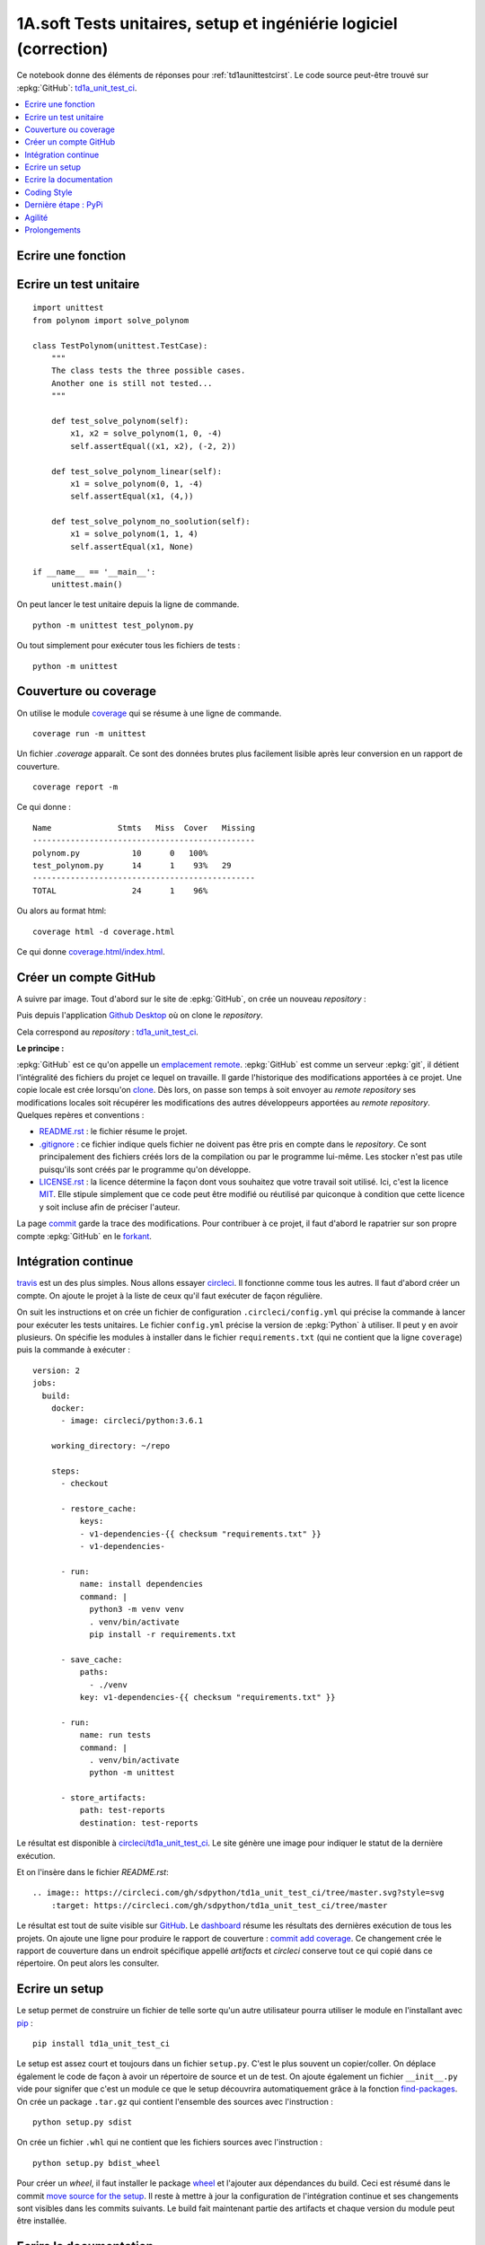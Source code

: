 
.. _td1aunittestcicorrectionrst:

******************************************************************
1A.soft Tests unitaires, setup et ingéniérie logiciel (correction)
******************************************************************

Ce notebook donne des éléments de réponses pour
:ref:`td1aunittestcirst`. Le code source peut-être
trouvé sur :epkg:`GitHub`:
`td1a_unit_test_ci <https://github.com/sdpython/td1a_unit_test_ci>`_.

.. contents::
    :local:

Ecrire une fonction
-------------------

.. runpython::
    :showcode:

    def solve_polynom(a, b, c):
        if a == 0:
            # One degree.
            return (-c/b, )
        det = b*b - (4*a*c)
        if det < 0:
            # No real solution.
            return None

        det = det ** 0.5
        x1 = (b - det) / (2 * a)
        x2 = (b + det) / (2 * a)
        return x1, x2

    print(solve_polynom(1, 1, -1))

Ecrire un test unitaire
-----------------------

::

    import unittest
    from polynom import solve_polynom

    class TestPolynom(unittest.TestCase):
        """
        The class tests the three possible cases.
        Another one is still not tested...
        """

        def test_solve_polynom(self):
            x1, x2 = solve_polynom(1, 0, -4)
            self.assertEqual((x1, x2), (-2, 2))

        def test_solve_polynom_linear(self):
            x1 = solve_polynom(0, 1, -4)
            self.assertEqual(x1, (4,))

        def test_solve_polynom_no_soolution(self):
            x1 = solve_polynom(1, 1, 4)
            self.assertEqual(x1, None)

    if __name__ == '__main__':
        unittest.main()

On peut lancer le test unitaire depuis la ligne de commande.

::

    python -m unittest test_polynom.py

Ou tout simplement pour exécuter tous les fichiers de tests :

::

    python -m unittest

Couverture ou coverage
----------------------

On utilise le module `coverage <https://coverage.readthedocs.io/>`_ qui
se résume à une ligne de commande.

::

    coverage run -m unittest

Un fichier `.coverage` apparaît. Ce sont des données brutes
plus facilement lisible après leur conversion en un rapport de couverture.

::

    coverage report -m

Ce qui donne :

::

    Name              Stmts   Miss  Cover   Missing
    -----------------------------------------------
    polynom.py           10      0   100%
    test_polynom.py      14      1    93%   29
    -----------------------------------------------
    TOTAL                24      1    96%

Ou alors au format html:

::

    coverage html -d coverage.html

Ce qui donne `coverage.html/index.html <coverage.html/index.html>`_.

Créer un compte GitHub
----------------------

A suivre par image. Tout d'abord sur le site de
:epkg:`GitHub`, on crée un nouveau *repository* :

.. image:: screens/cigh1.png

.. image:: screens/cigh2.png

Puis depuis l'application
`Github Desktop <https://desktop.github.com/>`_ où on clone
le *repository*.

.. image:: screens/cighd1.png

Cela correspond au *repository* :
`td1a_unit_test_ci <https://github.com/sdpython/td1a_unit_test_ci>`_.

**Le principe :**

:epkg:`GitHub` est ce qu'on appelle un
`emplacement remote <https://git-scm.com/book/en/v2/Git-Basics-Working-with-Remotes>`_.
:epkg:`GitHub` est comme un serveur :epkg:`git`, il détient l'intégralité
des fichiers du projet ce lequel on travaille. Il garde l'historique des modifications
apportées à ce projet.
Une copie locale est crée lorsqu'on
`clone <https://git-scm.com/book/en/v2/Git-Basics-Getting-a-Git-Repository>`_.
Dès lors, on passe son temps à soit envoyer au *remote repository* ses modifications
locales soit récupérer les modifications des autres développeurs apportées au
*remote repository*. Quelques repères et conventions :

* `README.rst <https://github.com/sdpython/td1a_unit_test_ci/blob/master/README.rst>`_ :
  le fichier résume le projet.
* `.gitignore <https://github.com/sdpython/td1a_unit_test_ci/blob/master/.gitignore>`_ :
  ce fichier indique quels fichier ne doivent pas être pris en compte dans le
  *repository*. Ce sont principalement des fichiers créés lors de la compilation
  ou par le programme lui-même. Les stocker n'est pas utile puisqu'ils
  sont créés par le programme qu'on développe.
* `LICENSE.rst <https://github.com/sdpython/td1a_unit_test_ci/blob/master/LICENSE.txt>`_ :
  la licence détermine la façon dont vous souhaitez que votre travail soit utilisé.
  Ici, c'est la licence `MIT <https://en.wikipedia.org/wiki/MIT_License>`_. Elle stipule
  simplement que ce code peut être modifié ou réutilisé par quiconque à condition
  que cette licence y soit incluse afin de préciser l'auteur.

La page `commit <https://github.com/sdpython/td1a_unit_test_ci/commits/master>`_ garde la
trace des modifications. Pour contribuer à ce projet, il faut d'abord le rapatrier sur son
propre compte :epkg:`GitHub` en le `forkant <https://fr.wikipedia.org/wiki/Fork_(d%C3%A9veloppement_logiciel)>`_.

.. image:: screens/cifork.png

Intégration continue
--------------------

`travis <https://travis-ci.org/>`_ est un des plus simples.
Nous allons essayer `circleci <https://circleci.com/>`_.
Il fonctionne comme tous les autres.
Il faut d'abord créer un compte.
On ajoute le projet à la liste de ceux qu'il faut exécuter
de façon régulière.

.. image:: screens/cicircle.png

.. image:: screens/cicircle1.png

On suit les instructions et on crée un fichier de configuration ``.circleci/config.yml``
qui précise la commande à lancer pour exécuter les tests unitaires.
Le fichier ``config.yml`` précise la version de
:epkg:`Python` à utiliser. Il peut y en avoir plusieurs.
On spécifie les modules à installer dans le fichier ``requirements.txt``
(qui ne contient que la ligne ``coverage``) puis
la commande à exécuter :

::

    version: 2
    jobs:
      build:
        docker:
          - image: circleci/python:3.6.1

        working_directory: ~/repo

        steps:
          - checkout

          - restore_cache:
              keys:
              - v1-dependencies-{{ checksum "requirements.txt" }}
              - v1-dependencies-

          - run:
              name: install dependencies
              command: |
                python3 -m venv venv
                . venv/bin/activate
                pip install -r requirements.txt

          - save_cache:
              paths:
                - ./venv
              key: v1-dependencies-{{ checksum "requirements.txt" }}

          - run:
              name: run tests
              command: |
                . venv/bin/activate
                python -m unittest

          - store_artifacts:
              path: test-reports
              destination: test-reports

Le résultat est disponible à
`circleci/td1a_unit_test_ci <https://circleci.com/gh/sdpython/td1a_unit_test_ci>`_.
Le site génère une image pour indiquer le statut de la dernière exécution.

.. image:: screens/cicircle3.png

Et on l'insère dans le fichier `README.rst`:

::

    .. image:: https://circleci.com/gh/sdpython/td1a_unit_test_ci/tree/master.svg?style=svg
        :target: https://circleci.com/gh/sdpython/td1a_unit_test_ci/tree/master

Le résultat est tout de suite visible sur `GitHub <https://github.com/sdpython/td1a_unit_test_ci>`_.
Le `dashboard <https://circleci.com/dashboard>`_ résume les résultats
des dernières exécution de tous les projets. On ajoute une ligne pour
produire le rapport de couverture :
`commit add coverage <https://github.com/sdpython/td1a_unit_test_ci/commit/28c19b1d3c0abf21519fc0f9835ce0c5b027cd24>`_.
Ce changement crée le rapport de couverture dans un endroit spécifique appellé *artifacts*
et *circleci* conserve tout ce qui copié dans ce répertoire. On peut alors
les consulter.

.. image:: screens/cicircle4.png

Ecrire un setup
---------------

Le setup permet de construire un fichier de telle sorte qu'un autre
utilisateur pourra utiliser le module en l'installant avec
`pip <https://pip.pypa.io/en/latest/>`_ :

::

    pip install td1a_unit_test_ci

Le setup est assez court et toujours dans un fichier ``setup.py``.
C'est le plus souvent un copier/coller. On déplace également le code
de façon à avoir un répertoire de source et un de test. On ajoute également
un fichier ``__init__.py`` vide pour signifer que c'est un module
ce que le setup découvrira automatiquement grâce à la fonction
`find-packages <http://setuptools.readthedocs.io/en/latest/setuptools.html#using-find-packages>`_.
On crée un package ``.tar.gz`` qui contient l'ensemble des sources avec l'instruction :

::

    python setup.py sdist

On crée un fichier ``.whl`` qui ne contient que les fichiers sources avec l'instruction :

::

    python setup.py bdist_wheel

Pour créer un *wheel*, il faut installer le package
`wheel <https://pypi.python.org/pypi/wheel>`_ et l'ajouter aux dépendances du build.
Ceci est résumé dans le commit
`move source for the setup <https://github.com/sdpython/td1a_unit_test_ci/commit/8347a7c247e05050999f4d67aa98856657412a1d>`_.
Il reste à mettre à jour la configuration de l'intégration continue
et ses changements sont visibles dans les commits suivants.
Le build fait maintenant partie des artifacts et chaque version du module
peut être installée.

Ecrire la documentation
-----------------------

L'outil le plus utilisé pour écrire la documentation d'un module est
`Sphinx <http://www.sphinx-doc.org/en/stable/>`_. Il reprend
la documentation de chaque fonction pour en faire un site HTML,
un document PDF. Il requiert l'installation de dépendences
telles que :epkg:`MiKTeX`, :epkg:`pandoc`, :epkg:`InkScape`
pour faire inclure des formules de mathématiques ou des documents PDF.
Il faut lire la documentation du site pour apprendre la syntaxe
`ReST <https://thomas-cokelaer.info/tutorials/sphinx/rest_syntax.html>`_.
Dans l'immédiat, on commence avec une documentation quasi vide
dans le répertoire ``doc`` et
`sphinx-quickstart <http://www.sphinx-doc.org/en/stable/tutorial.html>`_.

::

    sphinx-quickstart

Il suffit de répondre à une batterie de question pour confgurer le projet.
Après quelques modifications, j'ai abouti aux modifications suivantes :
`commit sphinx configuration <https://github.com/sdpython/td1a_unit_test_ci/commit/172c7b0ac21ecbd119733d98a3065826276b5018>`_.
Et quand tout est fini, il faut exécuter :

::

    sphinx-build -M html doc build

Et on obtient :

::

    Running Sphinx v1.6.3
    loading translations [fr]... done
    loading pickled environment... not yet created
    loading intersphinx inventory from https://docs.python.org/objects.inv...
    intersphinx inventory has moved: https://docs.python.org/objects.inv -> https://docs.python.org/2/objects.inv
    building [mo]: targets for 0 po files that are out of date
    building [html]: targets for 1 source files that are out of date
    updating environment: 1 added, 0 changed, 0 removed
    reading sources... [100%] index
    looking for now-outdated files... none found
    pickling environment... done
    checking consistency... done
    preparing documents... done
    writing output... [100%] index
    generating indices... genindex
    writing additional pages... search
    copying static files... done
    copying extra files... done
    dumping search index in French (code: fr) ... done
    dumping object inventory... done
    build succeeded.

Le thème le plus courant pour la documentation d'un module :epkg:`Python` est
`readthedocs <http://docs.readthedocs.io/en/latest/getting_started.html>`_.
On le change avec les `instructions de configuration <https://github.com/rtfd/sphinx_rtd_theme>`_.
Voir `commit change sphinx theme <https://github.com/sdpython/td1a_unit_test_ci/commit/6d8eca2a691549ea8f2ddb443abe16a784b2f2b4>`_.

Il reste à ajouter une page sur le fichier qui contient l'unique
module de l'extension ce qu'on fait avec l'instruction
`automodule <http://www.sphinx-doc.org/en/stable/ext/autodoc.html>`_.
Voir `commit add module polynom into the documentation <https://github.com/sdpython/td1a_unit_test_ci/commit/c207bd41305591794bf36dc2dde86f228144b3b2>`_.
Il ne reste plus qu'à ajouter ces instructions au process d'intégration continue :
`commit add documentation to circleci <https://github.com/sdpython/td1a_unit_test_ci/commit/11b0702a27fbcfa131c52997d0f0c5793c9590f7>`_.
Le dernier commit divise l'unique commande en plusieurs afin que cela soit plus
visible sur le site de *circleci*.
Voir `commit split circleci commands <https://github.com/sdpython/td1a_unit_test_ci/commit/4a2ccd9727d2082050420f6453724e52d8bbd9a7>`_.

Coding Style
------------

Le style est le genre de querelles sans fin où les développeurs
s'écharpent à propos de la façon d'écrire le code le plus lisible
qui soit. Je ne vais pas ici décider du meilleur style pour deux raisons.
La première est que bien souvent chacun a son propre style.
La seconde est que le langage :epkg:`Python` a décidé de décrire un style
standard sous la forme de règles : `PEP8 <https://www.python.org/dev/peps/pep-0008/>`_
et que la grande majorité des développeurs les suit.
Le troisième est que je serais bien incapable de vous décrire ces règles
car je ne les connais pas. J'utilise un outil
qui modifie mon code afin qu'il suive ces règles :
`autopep8 <https://pypi.python.org/pypi/autopep8>`_.
Je l'applique à l'ensemble du répertoire :

::

    autopep8 --in-place --aggressive --aggressive --recursive .

Cela donne `commit applies autopep8 <https://github.com/sdpython/td1a_unit_test_ci/commit/c7ae602b997462aad201d2ca5e6c5723088509d5>`_.
Pour tester si le style est correct, on peut utiliser le module
`flake8 <https://pypi.python.org/pypi/flake8>`_.

::

    flake8

::

    .\doc\conf.py:12:1: E402 module level import not at top of file
    .\doc\conf.py:36:1: E402 module level import not at top of file
    .\td1a_unit_test_ci\__init__.py:1:1: E265 block comment should start with '# '

Il existe aussi des règles pour la documentation
`PEP 257 <https://www.python.org/dev/peps/pep-0257/>`_.
`docformatter <https://pypi.python.org/pypi/docformatter/0.8>`_
permet de formatter la documentation.

::

    docformatter -r -i td1a_unit_test_ci

Le module `pydocstyle <https://pypi.python.org/pypi/pydocstyle/>`_
vérifie que les règles sont respectées.

::

    pydocstring td1a_unit_test_ci

Un dernier module `unify <https://github.com/myint/unify>`_
unifie la façon dont les chaînes de caractères sont écrites,
plus souvent des ``'`` que des ``"``.

*Est-ce vraiment utile ?*

Oui pour deux raisons. La première est de rendre un programme plus lisible.
Peu à peu on s'habitue à un style. Un code est plus facile à lire si les mêmes
conventions sont appliquées. La seconde raison est liée à :epkg:`git`. Si tout le
monde suit les mêmes règles, cela minimise les différences entre un code
écrit par un développeur et le même code modifié par un autre.

Dernière étape : PyPi
---------------------

Pour soumettre sur `PyPi <https://pypi.python.org/pypi>`_, il faut d'abord s'enregister
sur le site, choisir un login et un mot de passe. Il faut ensuite créer le fichier
``.pypirc`` dans le répertoire utilisateur
(`variable d'environnement <https://fr.wikipedia.org/wiki/Variable_d%27environnement>`_
``USERPROFILE`` sous Windows, ``$HOME`` sous Linux). Vous pouvez aussi suivre les instructions
décrites sur `The .pypirc file <https://docs.python.org/3/distutils/packageindex.html#the-pypirc-file>`_.

::

    [distutils]
    index-servers =
      pypi

    [pypi]
    repository=https://pypi.python.org/pypi
    username=<login>
    password=<password>

Pour publier le package, il suffit d'exécuter la ligne de commande :

::

    python setup.py bdist_wheel upload

Il est également de publier la documentation avec :

::

    python setup.py upload_docs --upload-dir=doc/build

Agilité
-------

*open source / propriétaire*

Mettre les sources sur *GitHub* et *CircleCI* ne pose pas de problème
pour un projet open source. Pour un projet propriétaire,
il faut soit payer le service proposé par ces deux sites soit
installer soi-même le même type d'outils.
`GitLab <https://about.gitlab.com/>`_ est open source et peut être
installé en tant que serveur :epkg:`git`.
`Jenkins <https://jenkins.io/>`_ est très facile à installer
en locale et remplit les mêmes fonctions que *CircleCI*.

*travailler à plusieurs*

Dans ce cas, il est essentiel de comprendre le concept de
`branche <https://fr.wikipedia.org/wiki/Branche_(gestion_de_configuration)>`_.
Chaque développeur crée une branche pour effectuer ses modifications
puis soumet une `pull request <https://en.wikipedia.org/wiki/Distributed_version_control#Pull_requests>`_
lorsqu'il a terminé pour propager ses modifications dans la branche principale.
Il s'ensuit une `revue de code <https://fr.wikipedia.org/wiki/Revue_de_code>`_
où les auteurs principaux (ceux qui ont droit de modifier la branche principale)
argumentent telle ou telle partie du code, demandent des changements ou
approuvent.

*historique*

Il est d'usage de garder la trace des nouvelles fonctionnalités ajoutées
ou bugs fixés à chaque modification. Il est aisé alors
de communiquer sur les changements intervenus d'une version à la suivante.
C'est grâce à un historique comme `celui scikit-learn <http://scikit-learn.org/stable/whats_new.html>`_
que vous pouvez décider si cela résoud le problème qui vous occupe actuellement.

Prolongements
-------------

*dépendances internes*

Travailler à plusieurs, créer, fusionner des branches sur git
devient vite une tâche quotidienne. Les tests unitaires augmentent
la durée des tests et on se pose vite la question de continuer à développement
la librairie en un seul tenant ou à la diviser en deux ou trois parties
plus faciles à traiter indépendemment les unes des autres.
On un vient vite à créer un système de dépendances.
Cela veut dire entre autre maintenant un système de dépendance
interne, ce qu'on peut faire en :epkg:`Python` avec
`pypiserver <https://pypi.python.org/pypi/pypiserver>`_.

*tests de vitesse*

La version 3 du langage Python était beaucoup plus lente que la version 2.
C'est une des raisons qui fait que celle-ci perdure plus longtemps
qu'espéré. C'est pourquoi maintenant un site a été mis sur pied pour
évaluer la vitesse du langage sur une série de test
`Python Speed Center <https://speed.python.org/>`_. C'est sans doute
une chose à laquelle il faudra songer pour mesurer des améliorations
sur une grande variété de situations.
